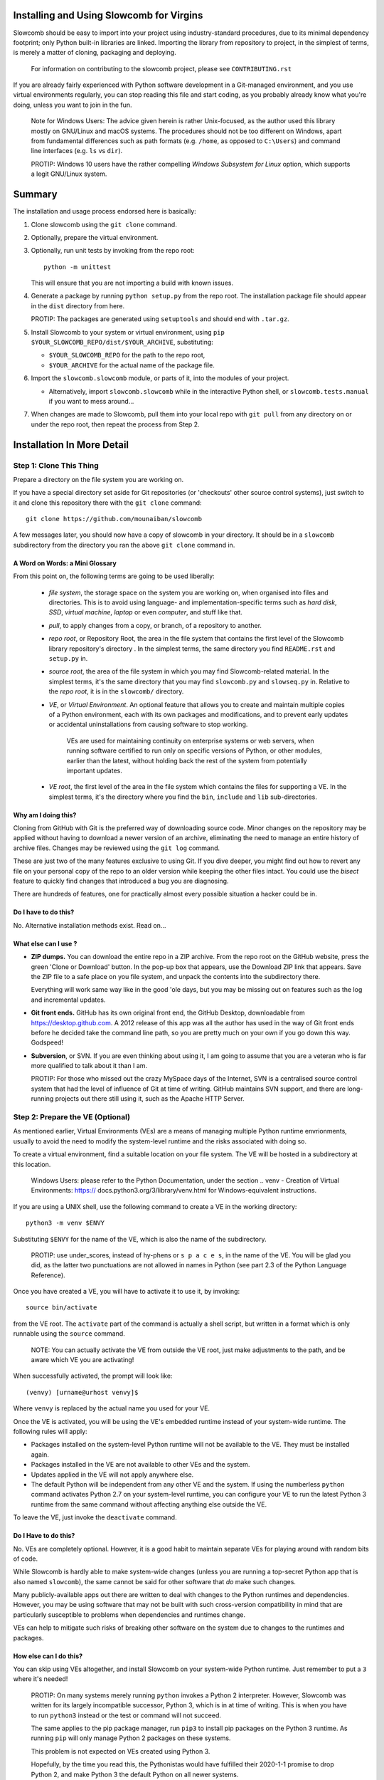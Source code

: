 Installing and Using Slowcomb for Virgins
-----------------------------------------

Slowcomb should be easy to import into your project using industry-standard
procedures, due to its minimal dependency footprint; only Python built-in
libraries are linked. Importing the library from repository to project, in
the simplest of terms, is merely a matter of cloning, packaging and deploying.

  For information on contributing to the slowcomb project, please see
  ``CONTRIBUTING.rst``

If you are already fairly experienced with Python software development
in a Git-managed environment, and you use virtual environments regularly,
you can stop reading this file and start coding, as you probably already
know what you're doing, unless you want to join in the fun.

  Note for Windows Users: The advice given herein is rather Unix-focused,
  as the author used this library mostly on GNU/Linux and macOS systems.
  The procedures should not be too different on Windows, apart from
  fundamental differences such as path formats (e.g. ``/home``, as opposed
  to ``C:\Users``) and command line interfaces (e.g. ``ls`` vs ``dir``).

  PROTIP: Windows 10 users have the rather compelling *Windows Subsystem
  for Linux* option, which supports a legit GNU/Linux system.

Summary
-------
The installation and usage process endorsed here is basically:

1. Clone slowcomb using the ``git clone`` command.

2. Optionally, prepare the virtual environment.

3. Optionally, run unit tests by invoking from the repo root:
   
   ::

      python -m unittest

   This will ensure that you are not importing a build with known
   issues.

4. Generate a package by running ``python setup.py`` from the repo root.
   The installation package file should appear in the ``dist`` directory
   from here.

   PROTIP: The packages are generated using ``setuptools`` and should 
   end with ``.tar.gz``.
   
5. Install Slowcomb to your system or virtual environment, using
   ``pip $YOUR_SLOWCOMB_REPO/dist/$YOUR_ARCHIVE``, substituting:
   
   * ``$YOUR_SLOWCOMB_REPO`` for the path to the repo root,

   * ``$YOUR_ARCHIVE`` for the actual name of the package file.

6. Import the ``slowcomb.slowcomb`` module, or parts of it, into the 
   modules of your project.

   * Alternatively, import ``slowcomb.slowcomb`` while in the
     interactive Python shell, or ``slowcomb.tests.manual`` if you
     want to mess around...

7. When changes are made to Slowcomb, pull them into your local repo
   with ``git pull`` from any directory on or under the repo root, then
   repeat the process from Step 2.

Installation In More Detail
---------------------------

Step 1: Clone This Thing
========================
Prepare a directory on the file system you are working on.

If you have a special directory set aside for Git repositories (or 
'checkouts' other source control systems), just switch to it and clone
this repository there with the ``git clone`` command:

::

   git clone https://github.com/mounaiban/slowcomb
 
A few messages later, you should now have a copy of slowcomb in your
directory. It should be in a ``slowcomb`` subdirectory from the
directory you ran the above ``git clone`` command in.

A Word on Words: a Mini Glossary
********************************
From this point on, the following terms are going to be used liberally:
  
  * *file system*, the storage space on the system you are working on, when
    organised into files and directories. This is to avoid using language-
    and implementation-specific terms such as *hard disk*, *SSD*, 
    *virtual machine*, *laptop* or even *computer*, and stuff like that.
  
  * *pull*, to apply changes from a copy, or branch, of a repository to
    another. 
  
  * *repo root*, or Repository Root, the area in the file system that 
    contains the first level of the Slowcomb library repository's 
    directory . In the simplest terms, the same directory you find
    ``README.rst`` and ``setup.py`` in.
  
  * *source root*, the area of the file system in which you may find
    Slowcomb-related material. In the simplest terms, it's the same
    directory that you may find ``slowcomb.py`` and ``slowseq.py`` in.
    Relative to the *repo root*, it is in the ``slowcomb/`` directory.
  
  * *VE*, or *Virtual Environment*. An optional feature that allows you to
    create and maintain multiple copies of a Python environment, each
    with its own packages and modifications, and to prevent early updates
    or accidental uninstallations from causing software to stop working.
    
     VEs are used for maintaining continuity on enterprise systems or
     web servers, when running software certified to run only on specific
     versions of Python, or other modules, earlier than the latest, without
     holding back the rest of the system from potentially important updates.

  * *VE root*, the first level of the area in the file system which
    contains the files for supporting a VE. In the simplest terms, it's
    the directory where you find the ``bin``, ``include`` and ``lib``
    sub-directories.

Why am I doing this?
********************
Cloning from GitHub with Git is the preferred way of downloading source
code. Minor changes on the repository may be applied without having to
download a newer version of an archive, eliminating the need to manage
an entire history of archive files. Changes may be reviewed using the
``git log`` command.

These are just two of the many features exclusive to using Git. If you
dive deeper, you might find out how to revert any file on your personal
copy of the repo to an older version while keeping the other files
intact. You could use the *bisect* feature to quickly find changes that
introduced a bug you are diagnosing.

There are hundreds of features, one for practically almost every possible
situation a hacker could be in.

Do I have to do this?
*********************
No. Alternative installation methods exist. Read on...

What else can I use ?
*********************
* **ZIP dumps.** You can download the entire repo in a ZIP archive.
  From the repo root on the GitHub website, press the green 'Clone
  or Download' button. In the pop-up box that appears, use the Download
  ZIP link that appears. Save the ZIP file to a safe place on you file
  system, and unpack the contents into the subdirectory there.

  Everything will work same way like in the good 'ole days, but you may
  be missing out on features such as the log and incremental updates.

* **Git front ends.** GitHub has its own original front end, the GitHub
  Desktop, downloadable from https://desktop.github.com. A 2012 release 
  of this app was all the author has used in the way of Git front
  ends before he decided take the command line path, so you are pretty
  much on your own if you go down this way. Godspeed!

* **Subversion**, or SVN. If you are even thinking about using it,
  I am going to assume that you are a veteran who is far more qualified
  to talk about it than I am.
  
  PROTIP: For those who missed out the crazy MySpace days of the Internet,
  SVN is a centralised source control system that had the level of
  influence of Git at time of writing. GitHub maintains SVN support,
  and there are long-running projects out there still using it, such as
  the Apache HTTP Server.


Step 2: Prepare the VE (Optional)
=================================
As mentioned earlier, Virtual Environments (VEs) are a means of managing
multiple Python runtime envrionments, usually to avoid the need to modify
the system-level runtime and the risks associated with doing so.

To create a virtual environment, find a suitable location on your file
system. The VE will be hosted in a subdirectory at this location.

  Windows Users: please refer to the Python Documentation, under
  the section .. _`venv - Creation of Virtual Environments`: https://
  docs.python3.org/3/library/venv.html for Windows-equivalent
  instructions.

If you are using a UNIX shell, use the following command to create a VE
in the working directory:

::

  python3 -m venv $ENVY

Substituting ``$ENVY`` for the name of the VE, which is also the name of
the subdirectory.

  PROTIP: use under_scores, instead of hy-phens or ``s p a c e s``, in the
  name of the VE. You will be glad you did, as the latter two punctuations
  are not allowed in names in Python (see part 2.3 of the Python Language
  Reference).
  
Once you have created a VE, you will have to activate it to use it, by
invoking:

::

   source bin/activate

from the VE root. The ``activate`` part of the command is actually a
shell script, but written in a format which is only runnable using the
``source`` command.

  NOTE: You can actually activate the VE from outside the VE root,
  just make adjustments to the path, and be aware which VE you
  are activating!

When successfully activated, the prompt will look like:

::

   (venvy) [urname@urhost venvy]$

Where ``venvy`` is replaced by the actual name you used for your VE.

Once the VE is activated, you will be using the VE's embedded runtime
instead of your system-wide runtime. The following rules will apply:

* Packages installed on the system-level Python runtime will not be
  available to the VE. They must be installed again.
  
* Packages installed in the VE are not available to other VEs and
  the system.

* Updates applied in the VE will not apply anywhere else.

* The default Python will be independent from any other VE and the
  system. If using the numberless ``python`` command activates
  Python 2.7 on your system-level runtime, you can configure your
  VE to run the latest Python 3 runtime from the same command without
  affecting anything else outside the VE.

To leave the VE, just invoke the ``deactivate`` command.

Do I Have to do this?
*********************
No. VEs are completely optional. However, it is a good habit to maintain
separate VEs for playing around with random bits of code.

While Slowcomb is hardly able to make system-wide changes (unless you are
running a top-secret Python app that is also named ``slowcomb``), the same
cannot be said for other software that *do* make such changes.

Many publicly-available apps out there are written to deal with changes
to the Python runtimes and dependencies. However, you may be using
software that may not be built with such cross-version compatibility
in mind that are particularly susceptible to problems when dependencies
and runtimes change.

VEs can help to mitigate such risks of breaking other software on the 
system due to changes to the runtimes and packages.


How else can I do this?
***********************
You can skip using VEs altogether, and install Slowcomb on your system-wide
Python runtime. Just remember to put a ``3`` where it's needed!

  PROTIP: On many systems merely running ``python`` invokes a Python 2
  interpreter. However, Slowcomb was written for its largely
  incompatible successor, Python 3, which is in at time of writing.
  This is when you have to run ``python3`` instead or the test or
  command will not succeed.

  The same applies to the pip package manager, run ``pip3`` to install
  pip packages on the Python 3 runtime. As running ``pip`` will only
  manage Python 2 packages on these systems.

  This problem is not expected on VEs created using Python 3.

  Hopefully, by the time you read this, the Pythonistas would have
  fulfilled their 2020-1-1 promise to drop Python 2, and make Python 3
  the default Python on all newer systems.

Other solutions for managing VEs exist:

* **pipenv**. A third-party VE manager which aims to address VE-related 
  usability and security issues by combining VE and package management
  into a single tool, and throwing in some added integrity and security
  measures.

* **virtualenv**. A more advanced version of the built-int ``venv``
  module.

* **Use your IDE.** Some Integrated Development Environments, such as
  JetBrains' PyCharm feature built-in VE management tools, and are able
  to create them and switch between them on the fly.


Step 3: Run the Unit Tests (Optional)
=====================================
To run the unit tests, navigate to the the repo root and simply run:

::

    python -m unittest 

This runs the executable built-in ``unittest`` module, which will home
in on all modules that begin with ``test_*`` and attempt to run anything
that looks like a unit test, and then report its result.

You should see something like this on your terminal:

::

   ......................................................................
   .................................................. 
   --------------------------------------------------------------
   Ran 120 tests in 0.0022s

   OK


When you see nothing but dots (save for an occassional ``s``), and an
``OK``, it means all tests that matter have passed. Each dot you see
represents a test that has passed. 

If you see a lowercase ``s``, it indicates a skipped test. These tests are
usually expected failures, usually due to an issue that is not expected to
affect normal operation, but is still important enough to warrant action in
the foreseeable future.

Anything else is trouble. Check the Issues section in the Slowcomb
repo on GitHub, and file a report if you cannot find any prior reported
cases of the same issue, especially if it affects you.
 
Do I have to do this?
*********************
Not at all, you can skip running the test, but why would you want to not
be sure that the build you have is working fine, and be sure that any issue
caused by Slowcomb bugs are not your fault?


Step 4: Package
===============
In order to use slowcomb with your projects, you would have to either:

1. Install it with the other Python library modules on your system or 
   your Python Virtual Envrionment, or, heaven forbid,
    
2. Copy the library files into your project tree. Only do this if you
   know what you are doing, and/or just don't care...

The first option is recommended in most cases, as it is the smoothest
known workflow that allows the least effortful method of incorporating
the latest updates to the library into your project. But before you
can formally install it in your envrionment, you have to generate a
package using the setup script in the repo root, where the
``setup.py`` file is:

::
   
   python3 -m setup.py sdist

When all goes well, the ready-to-install package should appear in the
``dist`` subdirectory of the repo root. There may be multiple files
of the same prefix with a timestamp, like:

::

    slowcomb-0.x.dev.2019-09-09T09-09-09.999999.tar.gz

Note the path to the directory.

  PROTIP: If you are using ``bash``, or any other Unix shell, navigating
  to the directory and using the ``pwd`` command there will reveal the
  full path to that directory. As always, when in doubt, press Tab when
  composing your command.

What's In That Name?
********************
The first part of the filename tells you that it's a slowcomb package
and what version it is, while the ``dev`` means 'development', to
indicate that it's a package that you have generated on your system.
The numbers after the ``dev`` is the date and time ``setup.py`` was
invoked (it is actually off by up to a few hundred microseconds), while
the ``.tar.gz`` suffix just tells you that the files are Unix Tape Archives
with gzip compression applied.

Each time you run ``setup.py``, a new file will be created\*. Unless you
are fixing or working around a regression, you would use the archive with
the latest time stamp.

  \* A more accurate description would be: 'a new file is created for every
  different microsecond that ``setup.py`` is invoked'. I hope to live long 
  enough to see computers get so fast, that the entire package generation 
  can finish in under a microsecond.


Step 5: Install
===============
Begin by activating the VE of your choice.

Once inside the VE, install slowcomb by issuing the pip command with
the path to the package generated in Step 3 above. On a ``bash`` terminal 
on a Unix-compatible system, the command may look like:

::

    pip3 install /home/mrtooliteral/downloads-github/slowcomb/dist/\
    slowcomb-0.x.dev.2019-09-09T09-09-09.999999.tar.gz

With the exact path before ``/dist/`` altered to suit your filesystem,
and the exact name of the archive changed to match the one that's
actually on your filesystem.

 Note that the backslash (\\) character is only present to allow the
 example to be shown in two lines and still be correct. It may be safely
 removed, as long as you mend the command back into a single line.

A successful installation will be indicated by a message that looks like:

::

    Successfully installed slowcomb-0.x.dev.2019-09-09T09-09-09.999999

Pause to smell the victory. It's good for your soul.


Step 6: Have Fun!
=================
Slowcomb is now installed and ready for use. Either import it in your
own code to start using it, or mess with it in the Python interactive
shell.

Using It in Your Code
*********************
Import from the following modules:

* ``slowcomb.slowcomb`` for the main combinatorics classes,

* ``slowcomb.slowseq`` for the supporting sequence classes.

Look inside the ``slowcomb.py`` and ``slowseq.py`` modules in the
``slowcomb`` directory to find out the names of the classes you can use.

Playing Around With It in the Python Shell
******************************************
Once you have started the Python shell, type this to get started:

::

    from slowcomb.slowcomb import *
    from slowcomb.slowseq import *

Alternatively, the Manual Testing Environment has some mini-examples
set up during the course of the development of slowcomb. To get started,
just type:

::

    from slowcomb.tests.manual import *

If you see a welcome message, you are all set! For your convenience
most of the test objects have a prefix of ``test_``, so that you can
use the Tab key autocomplete feature to find them.

